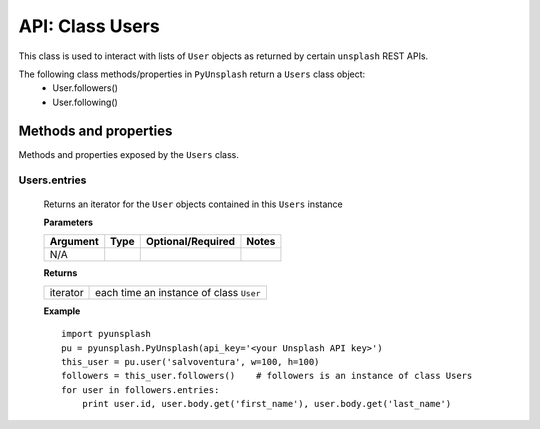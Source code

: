 ################
API: Class Users
################
This class is used to interact with lists of ``User`` objects as returned by certain ``unsplash`` REST APIs.

The following class methods/properties in ``PyUnsplash`` return a ``Users`` class object:
  - User.followers()
  - User.following()


======================
Methods and properties
======================
Methods and properties exposed by the ``Users`` class.

**Users.entries**
-----------------
    Returns an iterator for the ``User`` objects contained in this ``Users`` instance

    **Parameters**

    ============  ======  ========================  ====================================
    Argument      Type    Optional/Required         Notes
    ============  ======  ========================  ====================================
    N/A
    ============  ======  ========================  ====================================

    **Returns**

    ==========  =======================================
    iterator    each time an instance of class ``User``
    ==========  =======================================

    **Example**
    ::

        import pyunsplash
        pu = pyunsplash.PyUnsplash(api_key='<your Unsplash API key>')
        this_user = pu.user('salvoventura', w=100, h=100)
        followers = this_user.followers()    # followers is an instance of class Users
        for user in followers.entries:
            print user.id, user.body.get('first_name'), user.body.get('last_name')



